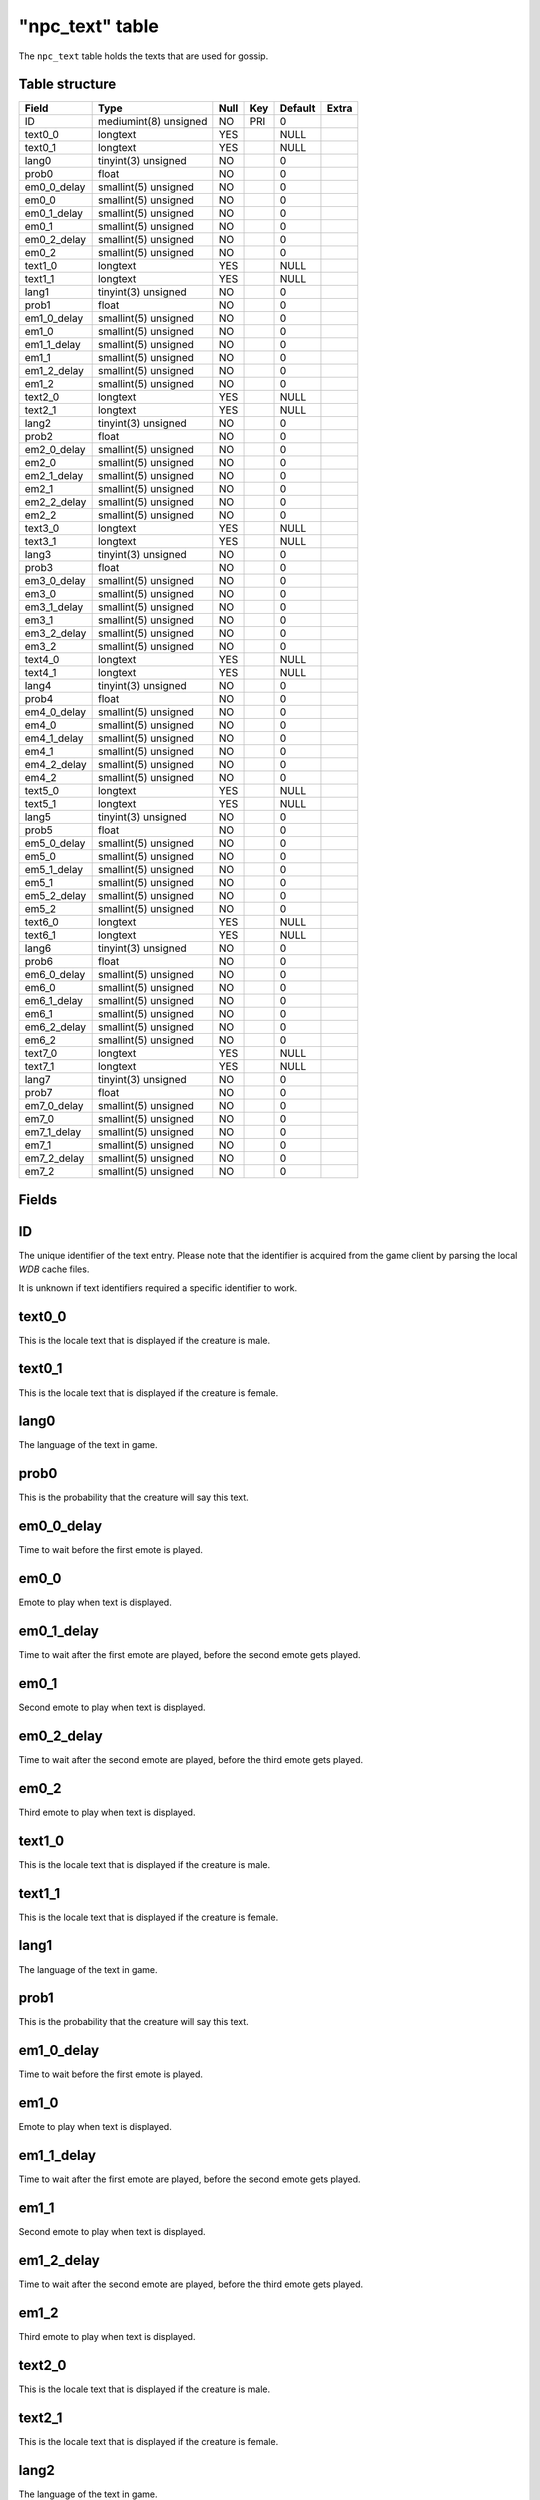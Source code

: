 .. _db-world-npc-text:

=================
"npc\_text" table
=================

The ``npc_text`` table holds the texts that are used for gossip.

Table structure
---------------

+-----------------+-------------------------+--------+-------+-----------+---------+
| Field           | Type                    | Null   | Key   | Default   | Extra   |
+=================+=========================+========+=======+===========+=========+
| ID              | mediumint(8) unsigned   | NO     | PRI   | 0         |         |
+-----------------+-------------------------+--------+-------+-----------+---------+
| text0\_0        | longtext                | YES    |       | NULL      |         |
+-----------------+-------------------------+--------+-------+-----------+---------+
| text0\_1        | longtext                | YES    |       | NULL      |         |
+-----------------+-------------------------+--------+-------+-----------+---------+
| lang0           | tinyint(3) unsigned     | NO     |       | 0         |         |
+-----------------+-------------------------+--------+-------+-----------+---------+
| prob0           | float                   | NO     |       | 0         |         |
+-----------------+-------------------------+--------+-------+-----------+---------+
| em0\_0\_delay   | smallint(5) unsigned    | NO     |       | 0         |         |
+-----------------+-------------------------+--------+-------+-----------+---------+
| em0\_0          | smallint(5) unsigned    | NO     |       | 0         |         |
+-----------------+-------------------------+--------+-------+-----------+---------+
| em0\_1\_delay   | smallint(5) unsigned    | NO     |       | 0         |         |
+-----------------+-------------------------+--------+-------+-----------+---------+
| em0\_1          | smallint(5) unsigned    | NO     |       | 0         |         |
+-----------------+-------------------------+--------+-------+-----------+---------+
| em0\_2\_delay   | smallint(5) unsigned    | NO     |       | 0         |         |
+-----------------+-------------------------+--------+-------+-----------+---------+
| em0\_2          | smallint(5) unsigned    | NO     |       | 0         |         |
+-----------------+-------------------------+--------+-------+-----------+---------+
| text1\_0        | longtext                | YES    |       | NULL      |         |
+-----------------+-------------------------+--------+-------+-----------+---------+
| text1\_1        | longtext                | YES    |       | NULL      |         |
+-----------------+-------------------------+--------+-------+-----------+---------+
| lang1           | tinyint(3) unsigned     | NO     |       | 0         |         |
+-----------------+-------------------------+--------+-------+-----------+---------+
| prob1           | float                   | NO     |       | 0         |         |
+-----------------+-------------------------+--------+-------+-----------+---------+
| em1\_0\_delay   | smallint(5) unsigned    | NO     |       | 0         |         |
+-----------------+-------------------------+--------+-------+-----------+---------+
| em1\_0          | smallint(5) unsigned    | NO     |       | 0         |         |
+-----------------+-------------------------+--------+-------+-----------+---------+
| em1\_1\_delay   | smallint(5) unsigned    | NO     |       | 0         |         |
+-----------------+-------------------------+--------+-------+-----------+---------+
| em1\_1          | smallint(5) unsigned    | NO     |       | 0         |         |
+-----------------+-------------------------+--------+-------+-----------+---------+
| em1\_2\_delay   | smallint(5) unsigned    | NO     |       | 0         |         |
+-----------------+-------------------------+--------+-------+-----------+---------+
| em1\_2          | smallint(5) unsigned    | NO     |       | 0         |         |
+-----------------+-------------------------+--------+-------+-----------+---------+
| text2\_0        | longtext                | YES    |       | NULL      |         |
+-----------------+-------------------------+--------+-------+-----------+---------+
| text2\_1        | longtext                | YES    |       | NULL      |         |
+-----------------+-------------------------+--------+-------+-----------+---------+
| lang2           | tinyint(3) unsigned     | NO     |       | 0         |         |
+-----------------+-------------------------+--------+-------+-----------+---------+
| prob2           | float                   | NO     |       | 0         |         |
+-----------------+-------------------------+--------+-------+-----------+---------+
| em2\_0\_delay   | smallint(5) unsigned    | NO     |       | 0         |         |
+-----------------+-------------------------+--------+-------+-----------+---------+
| em2\_0          | smallint(5) unsigned    | NO     |       | 0         |         |
+-----------------+-------------------------+--------+-------+-----------+---------+
| em2\_1\_delay   | smallint(5) unsigned    | NO     |       | 0         |         |
+-----------------+-------------------------+--------+-------+-----------+---------+
| em2\_1          | smallint(5) unsigned    | NO     |       | 0         |         |
+-----------------+-------------------------+--------+-------+-----------+---------+
| em2\_2\_delay   | smallint(5) unsigned    | NO     |       | 0         |         |
+-----------------+-------------------------+--------+-------+-----------+---------+
| em2\_2          | smallint(5) unsigned    | NO     |       | 0         |         |
+-----------------+-------------------------+--------+-------+-----------+---------+
| text3\_0        | longtext                | YES    |       | NULL      |         |
+-----------------+-------------------------+--------+-------+-----------+---------+
| text3\_1        | longtext                | YES    |       | NULL      |         |
+-----------------+-------------------------+--------+-------+-----------+---------+
| lang3           | tinyint(3) unsigned     | NO     |       | 0         |         |
+-----------------+-------------------------+--------+-------+-----------+---------+
| prob3           | float                   | NO     |       | 0         |         |
+-----------------+-------------------------+--------+-------+-----------+---------+
| em3\_0\_delay   | smallint(5) unsigned    | NO     |       | 0         |         |
+-----------------+-------------------------+--------+-------+-----------+---------+
| em3\_0          | smallint(5) unsigned    | NO     |       | 0         |         |
+-----------------+-------------------------+--------+-------+-----------+---------+
| em3\_1\_delay   | smallint(5) unsigned    | NO     |       | 0         |         |
+-----------------+-------------------------+--------+-------+-----------+---------+
| em3\_1          | smallint(5) unsigned    | NO     |       | 0         |         |
+-----------------+-------------------------+--------+-------+-----------+---------+
| em3\_2\_delay   | smallint(5) unsigned    | NO     |       | 0         |         |
+-----------------+-------------------------+--------+-------+-----------+---------+
| em3\_2          | smallint(5) unsigned    | NO     |       | 0         |         |
+-----------------+-------------------------+--------+-------+-----------+---------+
| text4\_0        | longtext                | YES    |       | NULL      |         |
+-----------------+-------------------------+--------+-------+-----------+---------+
| text4\_1        | longtext                | YES    |       | NULL      |         |
+-----------------+-------------------------+--------+-------+-----------+---------+
| lang4           | tinyint(3) unsigned     | NO     |       | 0         |         |
+-----------------+-------------------------+--------+-------+-----------+---------+
| prob4           | float                   | NO     |       | 0         |         |
+-----------------+-------------------------+--------+-------+-----------+---------+
| em4\_0\_delay   | smallint(5) unsigned    | NO     |       | 0         |         |
+-----------------+-------------------------+--------+-------+-----------+---------+
| em4\_0          | smallint(5) unsigned    | NO     |       | 0         |         |
+-----------------+-------------------------+--------+-------+-----------+---------+
| em4\_1\_delay   | smallint(5) unsigned    | NO     |       | 0         |         |
+-----------------+-------------------------+--------+-------+-----------+---------+
| em4\_1          | smallint(5) unsigned    | NO     |       | 0         |         |
+-----------------+-------------------------+--------+-------+-----------+---------+
| em4\_2\_delay   | smallint(5) unsigned    | NO     |       | 0         |         |
+-----------------+-------------------------+--------+-------+-----------+---------+
| em4\_2          | smallint(5) unsigned    | NO     |       | 0         |         |
+-----------------+-------------------------+--------+-------+-----------+---------+
| text5\_0        | longtext                | YES    |       | NULL      |         |
+-----------------+-------------------------+--------+-------+-----------+---------+
| text5\_1        | longtext                | YES    |       | NULL      |         |
+-----------------+-------------------------+--------+-------+-----------+---------+
| lang5           | tinyint(3) unsigned     | NO     |       | 0         |         |
+-----------------+-------------------------+--------+-------+-----------+---------+
| prob5           | float                   | NO     |       | 0         |         |
+-----------------+-------------------------+--------+-------+-----------+---------+
| em5\_0\_delay   | smallint(5) unsigned    | NO     |       | 0         |         |
+-----------------+-------------------------+--------+-------+-----------+---------+
| em5\_0          | smallint(5) unsigned    | NO     |       | 0         |         |
+-----------------+-------------------------+--------+-------+-----------+---------+
| em5\_1\_delay   | smallint(5) unsigned    | NO     |       | 0         |         |
+-----------------+-------------------------+--------+-------+-----------+---------+
| em5\_1          | smallint(5) unsigned    | NO     |       | 0         |         |
+-----------------+-------------------------+--------+-------+-----------+---------+
| em5\_2\_delay   | smallint(5) unsigned    | NO     |       | 0         |         |
+-----------------+-------------------------+--------+-------+-----------+---------+
| em5\_2          | smallint(5) unsigned    | NO     |       | 0         |         |
+-----------------+-------------------------+--------+-------+-----------+---------+
| text6\_0        | longtext                | YES    |       | NULL      |         |
+-----------------+-------------------------+--------+-------+-----------+---------+
| text6\_1        | longtext                | YES    |       | NULL      |         |
+-----------------+-------------------------+--------+-------+-----------+---------+
| lang6           | tinyint(3) unsigned     | NO     |       | 0         |         |
+-----------------+-------------------------+--------+-------+-----------+---------+
| prob6           | float                   | NO     |       | 0         |         |
+-----------------+-------------------------+--------+-------+-----------+---------+
| em6\_0\_delay   | smallint(5) unsigned    | NO     |       | 0         |         |
+-----------------+-------------------------+--------+-------+-----------+---------+
| em6\_0          | smallint(5) unsigned    | NO     |       | 0         |         |
+-----------------+-------------------------+--------+-------+-----------+---------+
| em6\_1\_delay   | smallint(5) unsigned    | NO     |       | 0         |         |
+-----------------+-------------------------+--------+-------+-----------+---------+
| em6\_1          | smallint(5) unsigned    | NO     |       | 0         |         |
+-----------------+-------------------------+--------+-------+-----------+---------+
| em6\_2\_delay   | smallint(5) unsigned    | NO     |       | 0         |         |
+-----------------+-------------------------+--------+-------+-----------+---------+
| em6\_2          | smallint(5) unsigned    | NO     |       | 0         |         |
+-----------------+-------------------------+--------+-------+-----------+---------+
| text7\_0        | longtext                | YES    |       | NULL      |         |
+-----------------+-------------------------+--------+-------+-----------+---------+
| text7\_1        | longtext                | YES    |       | NULL      |         |
+-----------------+-------------------------+--------+-------+-----------+---------+
| lang7           | tinyint(3) unsigned     | NO     |       | 0         |         |
+-----------------+-------------------------+--------+-------+-----------+---------+
| prob7           | float                   | NO     |       | 0         |         |
+-----------------+-------------------------+--------+-------+-----------+---------+
| em7\_0\_delay   | smallint(5) unsigned    | NO     |       | 0         |         |
+-----------------+-------------------------+--------+-------+-----------+---------+
| em7\_0          | smallint(5) unsigned    | NO     |       | 0         |         |
+-----------------+-------------------------+--------+-------+-----------+---------+
| em7\_1\_delay   | smallint(5) unsigned    | NO     |       | 0         |         |
+-----------------+-------------------------+--------+-------+-----------+---------+
| em7\_1          | smallint(5) unsigned    | NO     |       | 0         |         |
+-----------------+-------------------------+--------+-------+-----------+---------+
| em7\_2\_delay   | smallint(5) unsigned    | NO     |       | 0         |         |
+-----------------+-------------------------+--------+-------+-----------+---------+
| em7\_2          | smallint(5) unsigned    | NO     |       | 0         |         |
+-----------------+-------------------------+--------+-------+-----------+---------+

Fields
------

ID
--

The unique identifier of the text entry. Please note that the identifier
is acquired from the game client by parsing the local *WDB* cache files.

It is unknown if text identifiers required a specific identifier to
work.

text0\_0
--------

This is the locale text that is displayed if the creature is male.

text0\_1
--------

This is the locale text that is displayed if the creature is female.

lang0
-----

The language of the text in game.

prob0
-----

This is the probability that the creature will say this text.

em0\_0\_delay
-------------

Time to wait before the first emote is played.

em0\_0
------

Emote to play when text is displayed.

em0\_1\_delay
-------------

Time to wait after the first emote are played, before the second emote
gets played.

em0\_1
------

Second emote to play when text is displayed.

em0\_2\_delay
-------------

Time to wait after the second emote are played, before the third emote
gets played.

em0\_2
------

Third emote to play when text is displayed.

text1\_0
--------

This is the locale text that is displayed if the creature is male.

text1\_1
--------

This is the locale text that is displayed if the creature is female.

lang1
-----

The language of the text in game.

prob1
-----

This is the probability that the creature will say this text.

em1\_0\_delay
-------------

Time to wait before the first emote is played.

em1\_0
------

Emote to play when text is displayed.

em1\_1\_delay
-------------

Time to wait after the first emote are played, before the second emote
gets played.

em1\_1
------

Second emote to play when text is displayed.

em1\_2\_delay
-------------

Time to wait after the second emote are played, before the third emote
gets played.

em1\_2
------

Third emote to play when text is displayed.

text2\_0
--------

This is the locale text that is displayed if the creature is male.

text2\_1
--------

This is the locale text that is displayed if the creature is female.

lang2
-----

The language of the text in game.

prob2
-----

This is the probability that the creature will say this text.

em2\_0\_delay
-------------

Time to wait before the first emote is played.

em2\_0
------

Emote to play when text is displayed.

em2\_1\_delay
-------------

Time to wait after the first emote are played, before the second emote
gets played.

em2\_1
------

Second emote to play when text is displayed.

em2\_2\_delay
-------------

Time to wait after the second emote are played, before the third emote
gets played.

em2\_2
------

Third emote to play when text is displayed.

text3\_0
--------

This is the locale text that is displayed if the creature is male.

text3\_1
--------

This is the locale text that is displayed if the creature is female.

lang3
-----

The language of the text in game.

prob3
-----

This is the probability that the creature will say this text.

em3\_0\_delay
-------------

Time to wait before the first emote is played.

em3\_0
------

Emote to play when text is displayed.

em3\_1\_delay
-------------

Time to wait after the first emote are played, before the second emote
gets played.

em3\_1
------

Second emote to play when text is displayed.

em3\_2\_delay
-------------

Time to wait after the second emote are played, before the third emote
gets played.

em3\_2
------

Third emote to play when text is displayed.

text4\_0
--------

This is the locale text that is displayed if the creature is male.

text4\_1
--------

This is the locale text that is displayed if the creature is female.

lang4
-----

The language of the text in game.

prob4
-----

This is the probability that the creature will say this text.

em4\_0\_delay
-------------

Time to wait before the first emote is played.

em4\_0
------

Emote to play when text is displayed.

em4\_1\_delay
-------------

Time to wait after the first emote are played, before the second emote
gets played.

em4\_1
------

Second emote to play when text is displayed.

em4\_2\_delay
-------------

Time to wait after the second emote are played, before the third emote
gets played.

em4\_2
------

Third emote to play when text is displayed.

text5\_0
--------

This is the locale text that is displayed if the creature is male.

text5\_1
--------

This is the locale text that is displayed if the creature is female.

lang5
-----

The language of the text in game.

prob5
-----

This is the probability that the creature will say this text.

em5\_0\_delay
-------------

Time to wait before the first emote is played.

em5\_0
------

Emote to play when text is displayed.

em5\_1\_delay
-------------

Time to wait after the first emote are played, before the second emote
gets played.

em5\_1
------

Second emote to play when text is displayed.

em5\_2\_delay
-------------

Time to wait after the second emote are played, before the third emote
gets played.

em5\_2
------

Third emote to play when text is displayed.

text6\_0
--------

This is the locale text that is displayed if the creature is male.

text6\_1
--------

This is the locale text that is displayed if the creature is female.

lang6
-----

The language of the text in game.

prob6
-----

This is the probability that the creature will say this text.

em6\_0\_delay
-------------

Time to wait before the first emote is played.

em6\_0
------

Emote to play when text is displayed.

em6\_1\_delay
-------------

Time to wait after the first emote are played, before the second emote
gets played.

em6\_1
------

Second emote to play when text is displayed.

em6\_2\_delay
-------------

Time to wait after the second emote are played, before the third emote
gets played.

em6\_2
------

Third emote to play when text is displayed.

text7\_0
--------

This is the locale text that is displayed if the creature is male.

text7\_1
--------

This is the locale text that is displayed if the creature is female.

lang7
-----

The language of the text in game.

prob7
-----

This is the probability that the creature will say this text.

em7\_0\_delay
-------------

Time to wait before the first emote is played.

em7\_0
------

Emote to play when text is displayed.

em7\_1\_delay
-------------

Time to wait after the first emote are played, before the second emote
gets played.

em7\_1
------

Second emote to play when text is displayed.

em7\_2\_delay
-------------

Time to wait after the second emote are played, before the third emote
gets played.

em7\_2
------

Third emote to play when text is displayed.
